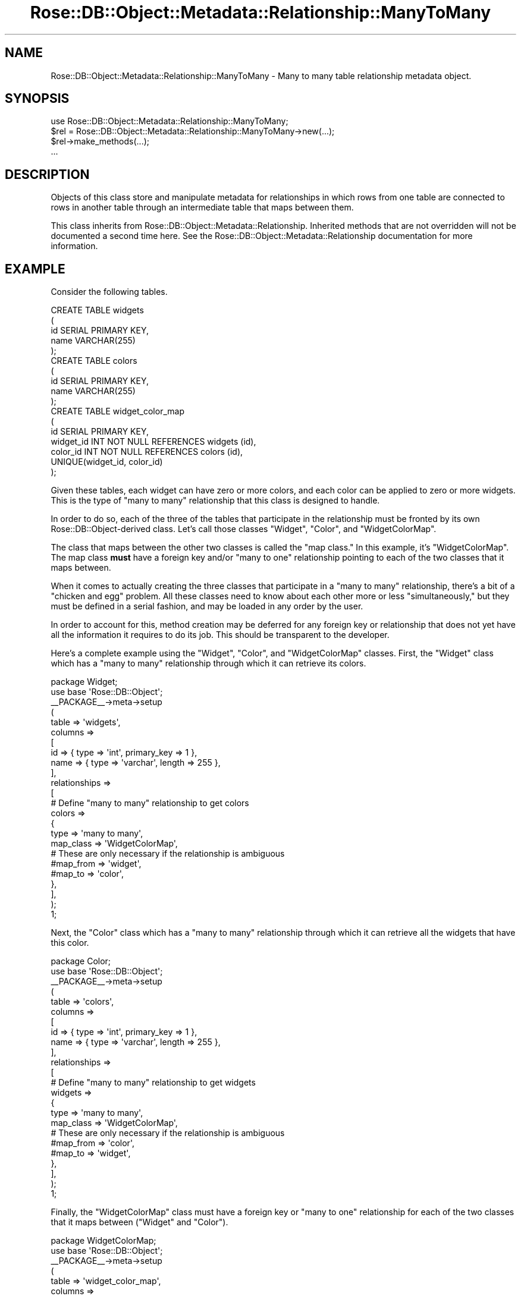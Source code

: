 .\" Automatically generated by Pod::Man 2.22 (Pod::Simple 3.07)
.\"
.\" Standard preamble:
.\" ========================================================================
.de Sp \" Vertical space (when we can't use .PP)
.if t .sp .5v
.if n .sp
..
.de Vb \" Begin verbatim text
.ft CW
.nf
.ne \\$1
..
.de Ve \" End verbatim text
.ft R
.fi
..
.\" Set up some character translations and predefined strings.  \*(-- will
.\" give an unbreakable dash, \*(PI will give pi, \*(L" will give a left
.\" double quote, and \*(R" will give a right double quote.  \*(C+ will
.\" give a nicer C++.  Capital omega is used to do unbreakable dashes and
.\" therefore won't be available.  \*(C` and \*(C' expand to `' in nroff,
.\" nothing in troff, for use with C<>.
.tr \(*W-
.ds C+ C\v'-.1v'\h'-1p'\s-2+\h'-1p'+\s0\v'.1v'\h'-1p'
.ie n \{\
.    ds -- \(*W-
.    ds PI pi
.    if (\n(.H=4u)&(1m=24u) .ds -- \(*W\h'-12u'\(*W\h'-12u'-\" diablo 10 pitch
.    if (\n(.H=4u)&(1m=20u) .ds -- \(*W\h'-12u'\(*W\h'-8u'-\"  diablo 12 pitch
.    ds L" ""
.    ds R" ""
.    ds C` ""
.    ds C' ""
'br\}
.el\{\
.    ds -- \|\(em\|
.    ds PI \(*p
.    ds L" ``
.    ds R" ''
'br\}
.\"
.\" Escape single quotes in literal strings from groff's Unicode transform.
.ie \n(.g .ds Aq \(aq
.el       .ds Aq '
.\"
.\" If the F register is turned on, we'll generate index entries on stderr for
.\" titles (.TH), headers (.SH), subsections (.SS), items (.Ip), and index
.\" entries marked with X<> in POD.  Of course, you'll have to process the
.\" output yourself in some meaningful fashion.
.ie \nF \{\
.    de IX
.    tm Index:\\$1\t\\n%\t"\\$2"
..
.    nr % 0
.    rr F
.\}
.el \{\
.    de IX
..
.\}
.\"
.\" Accent mark definitions (@(#)ms.acc 1.5 88/02/08 SMI; from UCB 4.2).
.\" Fear.  Run.  Save yourself.  No user-serviceable parts.
.    \" fudge factors for nroff and troff
.if n \{\
.    ds #H 0
.    ds #V .8m
.    ds #F .3m
.    ds #[ \f1
.    ds #] \fP
.\}
.if t \{\
.    ds #H ((1u-(\\\\n(.fu%2u))*.13m)
.    ds #V .6m
.    ds #F 0
.    ds #[ \&
.    ds #] \&
.\}
.    \" simple accents for nroff and troff
.if n \{\
.    ds ' \&
.    ds ` \&
.    ds ^ \&
.    ds , \&
.    ds ~ ~
.    ds /
.\}
.if t \{\
.    ds ' \\k:\h'-(\\n(.wu*8/10-\*(#H)'\'\h"|\\n:u"
.    ds ` \\k:\h'-(\\n(.wu*8/10-\*(#H)'\`\h'|\\n:u'
.    ds ^ \\k:\h'-(\\n(.wu*10/11-\*(#H)'^\h'|\\n:u'
.    ds , \\k:\h'-(\\n(.wu*8/10)',\h'|\\n:u'
.    ds ~ \\k:\h'-(\\n(.wu-\*(#H-.1m)'~\h'|\\n:u'
.    ds / \\k:\h'-(\\n(.wu*8/10-\*(#H)'\z\(sl\h'|\\n:u'
.\}
.    \" troff and (daisy-wheel) nroff accents
.ds : \\k:\h'-(\\n(.wu*8/10-\*(#H+.1m+\*(#F)'\v'-\*(#V'\z.\h'.2m+\*(#F'.\h'|\\n:u'\v'\*(#V'
.ds 8 \h'\*(#H'\(*b\h'-\*(#H'
.ds o \\k:\h'-(\\n(.wu+\w'\(de'u-\*(#H)/2u'\v'-.3n'\*(#[\z\(de\v'.3n'\h'|\\n:u'\*(#]
.ds d- \h'\*(#H'\(pd\h'-\w'~'u'\v'-.25m'\f2\(hy\fP\v'.25m'\h'-\*(#H'
.ds D- D\\k:\h'-\w'D'u'\v'-.11m'\z\(hy\v'.11m'\h'|\\n:u'
.ds th \*(#[\v'.3m'\s+1I\s-1\v'-.3m'\h'-(\w'I'u*2/3)'\s-1o\s+1\*(#]
.ds Th \*(#[\s+2I\s-2\h'-\w'I'u*3/5'\v'-.3m'o\v'.3m'\*(#]
.ds ae a\h'-(\w'a'u*4/10)'e
.ds Ae A\h'-(\w'A'u*4/10)'E
.    \" corrections for vroff
.if v .ds ~ \\k:\h'-(\\n(.wu*9/10-\*(#H)'\s-2\u~\d\s+2\h'|\\n:u'
.if v .ds ^ \\k:\h'-(\\n(.wu*10/11-\*(#H)'\v'-.4m'^\v'.4m'\h'|\\n:u'
.    \" for low resolution devices (crt and lpr)
.if \n(.H>23 .if \n(.V>19 \
\{\
.    ds : e
.    ds 8 ss
.    ds o a
.    ds d- d\h'-1'\(ga
.    ds D- D\h'-1'\(hy
.    ds th \o'bp'
.    ds Th \o'LP'
.    ds ae ae
.    ds Ae AE
.\}
.rm #[ #] #H #V #F C
.\" ========================================================================
.\"
.IX Title "Rose::DB::Object::Metadata::Relationship::ManyToMany 3"
.TH Rose::DB::Object::Metadata::Relationship::ManyToMany 3 "2010-07-23" "perl v5.10.1" "User Contributed Perl Documentation"
.\" For nroff, turn off justification.  Always turn off hyphenation; it makes
.\" way too many mistakes in technical documents.
.if n .ad l
.nh
.SH "NAME"
Rose::DB::Object::Metadata::Relationship::ManyToMany \- Many to many table relationship metadata object.
.SH "SYNOPSIS"
.IX Header "SYNOPSIS"
.Vb 1
\&  use Rose::DB::Object::Metadata::Relationship::ManyToMany;
\&
\&  $rel = Rose::DB::Object::Metadata::Relationship::ManyToMany\->new(...);
\&  $rel\->make_methods(...);
\&  ...
.Ve
.SH "DESCRIPTION"
.IX Header "DESCRIPTION"
Objects of this class store and manipulate metadata for relationships in which rows from one table are connected to rows in another table through an intermediate table that maps between them.
.PP
This class inherits from Rose::DB::Object::Metadata::Relationship. Inherited methods that are not overridden will not be documented a second time here.  See the Rose::DB::Object::Metadata::Relationship documentation for more information.
.SH "EXAMPLE"
.IX Header "EXAMPLE"
Consider the following tables.
.PP
.Vb 5
\&    CREATE TABLE widgets
\&    (
\&      id    SERIAL PRIMARY KEY,
\&      name  VARCHAR(255)
\&    );
\&
\&    CREATE TABLE colors
\&    (
\&      id    SERIAL PRIMARY KEY,
\&      name  VARCHAR(255)
\&    );
\&
\&    CREATE TABLE widget_color_map
\&    (
\&      id         SERIAL PRIMARY KEY,
\&      widget_id  INT NOT NULL REFERENCES widgets (id),
\&      color_id   INT NOT NULL REFERENCES colors (id),
\&      UNIQUE(widget_id, color_id)
\&    );
.Ve
.PP
Given these tables, each widget can have zero or more colors, and each color can be applied to zero or more widgets.  This is the type of \*(L"many to many\*(R" relationship that this class is designed to handle.
.PP
In order to do so, each of the three of the tables that participate in the relationship must be fronted by its own Rose::DB::Object\-derived class.  Let's call those classes \f(CW\*(C`Widget\*(C'\fR, \f(CW\*(C`Color\*(C'\fR, and \f(CW\*(C`WidgetColorMap\*(C'\fR.
.PP
The class that maps between the other two classes is called the "map class."  In this example, it's \f(CW\*(C`WidgetColorMap\*(C'\fR.  The map class \fBmust\fR have a foreign key and/or \*(L"many to one\*(R" relationship pointing to each of the two classes that it maps between.
.PP
When it comes to actually creating the three classes that participate in a \*(L"many to many\*(R" relationship, there's a bit of a \*(L"chicken and egg\*(R" problem.  All these classes need to know about each other more or less \*(L"simultaneously,\*(R" but they must be defined in a serial fashion, and may be loaded in any order by the user.
.PP
In order to account for this, method creation may be deferred for any foreign key or relationship that does not yet have all the information it requires to do its job.  This should be transparent to the developer.
.PP
Here's a complete example using the \f(CW\*(C`Widget\*(C'\fR, \f(CW\*(C`Color\*(C'\fR, and \f(CW\*(C`WidgetColorMap\*(C'\fR classes.  First, the \f(CW\*(C`Widget\*(C'\fR class which has a \*(L"many to many\*(R" relationship through which it can retrieve its colors.
.PP
.Vb 1
\&  package Widget;
\&
\&  use base \*(AqRose::DB::Object\*(Aq;
\&
\&  _\|_PACKAGE_\|_\->meta\->setup
\&  (
\&    table => \*(Aqwidgets\*(Aq,
\&
\&    columns =>
\&    [
\&      id   => { type => \*(Aqint\*(Aq, primary_key => 1 },
\&      name => { type => \*(Aqvarchar\*(Aq, length => 255 },
\&    ],
\&
\&    relationships =>
\&    [
\&      # Define "many to many" relationship to get colors
\&      colors =>
\&      {
\&        type      => \*(Aqmany to many\*(Aq,
\&        map_class => \*(AqWidgetColorMap\*(Aq,
\&
\&        # These are only necessary if the relationship is ambiguous
\&        #map_from  => \*(Aqwidget\*(Aq,
\&        #map_to    => \*(Aqcolor\*(Aq,
\&      },
\&    ],
\&  );
\&
\&  1;
.Ve
.PP
Next, the \f(CW\*(C`Color\*(C'\fR class which has a \*(L"many to many\*(R" relationship through which it can retrieve all the widgets that have this color.
.PP
.Vb 1
\&  package Color;
\&
\&  use base \*(AqRose::DB::Object\*(Aq;
\&
\&  _\|_PACKAGE_\|_\->meta\->setup
\&  (
\&    table => \*(Aqcolors\*(Aq,
\&
\&    columns =>
\&    [
\&      id   => { type => \*(Aqint\*(Aq, primary_key => 1 },
\&      name => { type => \*(Aqvarchar\*(Aq, length => 255 },
\&    ],
\&
\&    relationships =>
\&    [
\&      # Define "many to many" relationship to get widgets
\&      widgets =>
\&      {
\&        type      => \*(Aqmany to many\*(Aq,
\&        map_class => \*(AqWidgetColorMap\*(Aq,
\&
\&        # These are only necessary if the relationship is ambiguous
\&        #map_from  => \*(Aqcolor\*(Aq,
\&        #map_to    => \*(Aqwidget\*(Aq,
\&      },
\&    ],
\&  );
\&
\&  1;
.Ve
.PP
Finally, the \f(CW\*(C`WidgetColorMap\*(C'\fR class must have a foreign key or \*(L"many to one\*(R" relationship for each of the two classes that it maps between (\f(CW\*(C`Widget\*(C'\fR and \f(CW\*(C`Color\*(C'\fR).
.PP
.Vb 1
\&  package WidgetColorMap;
\&
\&  use base \*(AqRose::DB::Object\*(Aq;
\&
\&  _\|_PACKAGE_\|_\->meta\->setup
\&  (
\&    table => \*(Aqwidget_color_map\*(Aq,
\&
\&    columns =>
\&    [
\&      id        => { type => \*(Aqint\*(Aq, primary_key => 1 },
\&      widget_id => { type => \*(Aqint\*(Aq },
\&      color_id  => { type => \*(Aqint\*(Aq },
\&    ],
\&
\&    foreign_keys =>
\&    [
\&      # Define foreign keys that point to each of the two classes 
\&      # that this class maps between.
\&      color => 
\&      {
\&        class => \*(AqColor\*(Aq,
\&        key_columns => { color_id => \*(Aqid\*(Aq },
\&      },
\&
\&      widget => 
\&      {
\&        class => \*(AqWidget\*(Aq,
\&        key_columns => { widget_id => \*(Aqid\*(Aq },
\&      },
\&    ],
\&  );
\&
\&  1;
.Ve
.PP
Here's an initial set of data and some examples of the above classes in action.  First, the data:
.PP
.Vb 2
\&  INSERT INTO widgets (id, name) VALUES (1, \*(AqSprocket\*(Aq);
\&  INSERT INTO widgets (id, name) VALUES (2, \*(AqFlange\*(Aq);
\&
\&  INSERT INTO colors (id, name) VALUES (1, \*(AqRed\*(Aq);
\&  INSERT INTO colors (id, name) VALUES (2, \*(AqGreen\*(Aq);
\&  INSERT INTO colors (id, name) VALUES (3, \*(AqBlue\*(Aq);
\&
\&  INSERT INTO widget_color_map (widget_id, color_id) VALUES (1, 1);
\&  INSERT INTO widget_color_map (widget_id, color_id) VALUES (1, 2);
\&  INSERT INTO widget_color_map (widget_id, color_id) VALUES (2, 3);
.Ve
.PP
Now the code:
.PP
.Vb 2
\&  use Widget;
\&  use Color;
\&
\&  $widget = Widget\->new(id => 1);
\&  $widget\->load;
\&
\&  @colors = map { $_\->name } $widget\->colors; # (\*(AqRed\*(Aq, \*(AqGreen\*(Aq)
\&
\&  $color = Color\->new(id => 1);
\&  $color\->load;
\&
\&  @widgets = map { $_\->name } $color\->widgets; # (\*(AqSprocket\*(Aq)
.Ve
.SH "METHOD MAP"
.IX Header "METHOD MAP"
.ie n .IP """count""" 4
.el .IP "\f(CWcount\fR" 4
.IX Item "count"
Rose::DB::Object::MakeMethods::Generic, objects_by_map, \f(CW\*(C`interface => \*(Aqcount\*(Aq\*(C'\fR ...
.ie n .IP """find""" 4
.el .IP "\f(CWfind\fR" 4
.IX Item "find"
Rose::DB::Object::MakeMethods::Generic, objects_by_map, \f(CW\*(C`interface => \*(Aqfind\*(Aq\*(C'\fR ...
.ie n .IP """iterator""" 4
.el .IP "\f(CWiterator\fR" 4
.IX Item "iterator"
Rose::DB::Object::MakeMethods::Generic, objects_by_map, \f(CW\*(C`interface => \*(Aqiterator\*(Aq\*(C'\fR ...
.ie n .IP """get_set""" 4
.el .IP "\f(CWget_set\fR" 4
.IX Item "get_set"
Rose::DB::Object::MakeMethods::Generic, objects_by_map, 
\&\f(CW\*(C`interface => \*(Aqget_set\*(Aq\*(C'\fR ...
.ie n .IP """get_set_now""" 4
.el .IP "\f(CWget_set_now\fR" 4
.IX Item "get_set_now"
Rose::DB::Object::MakeMethods::Generic, objects_by_map, \f(CW\*(C`interface => \*(Aqget_set_now\*(Aq\*(C'\fR ...
.ie n .IP """get_set_on_save""" 4
.el .IP "\f(CWget_set_on_save\fR" 4
.IX Item "get_set_on_save"
Rose::DB::Object::MakeMethods::Generic, objects_by_map, \f(CW\*(C`interface => \*(Aqget_set_on_save\*(Aq\*(C'\fR ...
.ie n .IP """add_now""" 4
.el .IP "\f(CWadd_now\fR" 4
.IX Item "add_now"
Rose::DB::Object::MakeMethods::Generic, objects_by_map, \f(CW\*(C`interface => \*(Aqadd_now\*(Aq\*(C'\fR ...
.ie n .IP """add_on_save""" 4
.el .IP "\f(CWadd_on_save\fR" 4
.IX Item "add_on_save"
Rose::DB::Object::MakeMethods::Generic, objects_by_map, \f(CW\*(C`interface => \*(Aqadd_on_save\*(Aq\*(C'\fR ...
.PP
See the Rose::DB::Object::Metadata::Relationship documentation for an explanation of this method map.
.SH "CLASS METHODS"
.IX Header "CLASS METHODS"
.IP "\fBdefault_auto_method_types [\s-1TYPES\s0]\fR" 4
.IX Item "default_auto_method_types [TYPES]"
Get or set the default list of auto_method_types.   \s-1TYPES\s0 should be a list of relationship method types.  Returns the list of default relationship method types (in list context) or a reference to an array of the default relationship method types (in scalar context).  The default list contains  \*(L"get_set_on_save\*(R" and \*(L"add_on_save\*(R".
.SH "OBJECT METHODS"
.IX Header "OBJECT METHODS"
.IP "\fBbuild_method_name_for_type \s-1TYPE\s0\fR" 4
.IX Item "build_method_name_for_type TYPE"
Return a method name for the relationship method type \s-1TYPE\s0.
.Sp
For the method types \*(L"get_set\*(R", \*(L"get_set_now\*(R", and \*(L"get_set_on_save\*(R", the relationship's name is returned.
.Sp
For the method types \*(L"add_now\*(R" and \*(L"add_on_save\*(R", the relationship's  name prefixed with \*(L"add_\*(R" is returned.
.Sp
For the method type \*(L"find\*(R", the relationship's name prefixed with \*(L"find_\*(R" is returned.
.Sp
For the method type \*(L"count\*(R", the relationship's name suffixed with \*(L"_count\*(R" is returned.
.Sp
For the method type \*(L"iterator\*(R", the relationship's name suffixed with \*(L"_iterator\*(R" is returned.
.Sp
Otherwise, undef is returned.
.IP "\fBis_singular\fR" 4
.IX Item "is_singular"
Returns false.
.IP "\fBmanager_class [\s-1CLASS\s0]\fR" 4
.IX Item "manager_class [CLASS]"
Get or set the name of the Rose::DB::Object::Manager\-derived class that the map_class will use to fetch records.  The make_methods method will use Rose::DB::Object::Manager if this value is left undefined.
.IP "\fBmanager_method [\s-1METHOD\s0]\fR" 4
.IX Item "manager_method [METHOD]"
Get or set the name of the manager_class class method to call when fetching records.  The make_methods method will use get_objects if this value is left undefined.
.IP "\fBmanager_count_method [\s-1METHOD\s0]\fR" 4
.IX Item "manager_count_method [METHOD]"
Get or set the name of the manager_class class method to call when counting objects.  The make_methods method will use get_objects_count if this value is left undefined.
.IP "\fBmanager_iterator_method [\s-1METHOD\s0]\fR" 4
.IX Item "manager_iterator_method [METHOD]"
Get or set the name of the manager_class class method to call when creating an iterator.  The make_methods method will use get_objects_iterator if this value is left undefined.
.IP "\fBmanager_args [\s-1HASHREF\s0]\fR" 4
.IX Item "manager_args [HASHREF]"
Get or set a reference to a hash of name/value arguments to pass to the manager_method when fetching objects.  For example, this can be used to enforce a particular sort order for objects fetched via this relationship.  Modifying the example above:
.Sp
.Vb 9
\&  Widget\->meta\->add_relationship
\&  (
\&    colors =>
\&    {
\&      type         => \*(Aqmany to many\*(Aq,
\&      map_class    => \*(AqWidgetColorMap\*(Aq,
\&      manager_args => { sort_by => Color\->meta\->table . \*(Aq.name\*(Aq },
\&    },
\&  );
.Ve
.Sp
This would ensure that a \f(CW\*(C`Widget\*(C'\fR's \f(CW\*(C`colors()\*(C'\fR are listed in alphabetical order.  Note that the \*(L"name\*(R" column is prefixed by the name of the table fronted by the \f(CW\*(C`Color\*(C'\fR class.  This is important because several tables may have a column named \*(L"name.\*(R"  If this relationship is used to form a \s-1JOIN\s0 in a query along with one of those tables, then the \*(L"name\*(R" column will be ambiguous.  Adding a table name prefix disambiguates the column name.
.Sp
Also note that the table name is not hard-coded.  Instead, it is fetched from the Rose::DB::Object\-derived class that fronts the table.  This is more verbose, but is a much better choice than including the literal table name when it comes to long-term maintenance of the code.
.Sp
See the documentation for Rose::DB::Object::Manager's get_objects method for a full list of valid arguments for use with the \f(CW\*(C`manager_args\*(C'\fR parameter, but remember that you can define your own custom manager_class and thus can also define what kinds of arguments \f(CW\*(C`manager_args\*(C'\fR will accept.
.Sp
\&\fBNote:\fR when the name of a relationship that has \f(CW\*(C`manager_args\*(C'\fR is used in a Rose::DB::Object::Manager with_objects or require_objects parameter value, \fIonly\fR the sort_by argument will be copied from \f(CW\*(C`manager_args\*(C'\fR and incorporated into the query.
.IP "\fBmap_class [\s-1CLASS\s0]\fR" 4
.IX Item "map_class [CLASS]"
Get or set the name of the Rose::DB::Object\-derived class that fronts the table that maps between the other two tables.  This class must have a foreign key and/or \*(L"many to one\*(R" relationship for each of the two tables that it maps between.
.Sp
In the example above, the map class is \f(CW\*(C`WidgetColorMap\*(C'\fR.
.IP "\fBmap_from [\s-1NAME\s0]\fR" 4
.IX Item "map_from [NAME]"
Get or set the name of the \*(L"many to one\*(R" relationship or foreign key in map_class that points to the object of the current class.  Setting this value is only necessary if the map class has more than one foreign key or \*(L"many to one\*(R" relationship that points to one of the classes that it maps between.
.Sp
In the example above, the value of map_from would be \*(L"widget\*(R" when defining the \*(L"many to many\*(R" relationship in the \f(CW\*(C`Widget\*(C'\fR class, or \*(L"color\*(R" when defining the \*(L"many to many\*(R" relationship in the \f(CW\*(C`Color\*(C'\fR class.  Neither of these settings is necessary in the example because the \f(CW\*(C`WidgetColorMap\*(C'\fR class has one foreign key that points to each class, so there is no ambiguity.
.IP "\fBmap_to [\s-1NAME\s0]\fR" 4
.IX Item "map_to [NAME]"
Get or set the name of the \*(L"many to one\*(R" relationship or foreign key in map_class that points to the \*(L"foreign\*(R" object to be fetched.  Setting this value is only necessary if the map class has more than one foreign key or \*(L"many to one\*(R" relationship that points to one of the classes that it maps between.
.Sp
In the example above, the value of map_from would be \*(L"color\*(R" when defining the \*(L"many to many\*(R" relationship in the \f(CW\*(C`Widget\*(C'\fR class, or \*(L"widget\*(R" when defining the \*(L"many to many\*(R" relationship in the \f(CW\*(C`Color\*(C'\fR class.  Neither of these settings is necessary in the example because the \f(CW\*(C`WidgetColorMap\*(C'\fR class has one foreign key that points to each class, so there is no ambiguity.
.IP "\fBquery_args [\s-1ARRAYREF\s0]\fR" 4
.IX Item "query_args [ARRAYREF]"
Get or set a reference to an array of query arguments to add to the query passed to the manager_method when fetching objects.
.Sp
This can be used to limit the objects fetched via this relationship.  For example, modifying the example above:
.Sp
.Vb 9
\&  Widget\->meta\->add_relationship
\&  (
\&    colors =>
\&    {
\&      type       => \*(Aqmany to many\*(Aq,
\&      map_class  => \*(AqWidgetColorMap\*(Aq,
\&      query_args => [ name => { like => \*(Aq%e%\*(Aq } ],
\&    },
\&  );
.Ve
.Sp
See the documentation for Rose::DB::Object::Manager's get_objects method for a full list of valid \f(CW\*(C`query\*(C'\fR arguments.
.IP "\fBshare_db [\s-1BOOL\s0]\fR" 4
.IX Item "share_db [BOOL]"
Get or set a boolean flag that indicates whether or not all of the classes involved in fetching objects via this relationship (including the objects themselves) will share the same Rose::DB\-derived db object.  Defaults to true.
.IP "\fBtype\fR" 4
.IX Item "type"
Returns \*(L"many to many\*(R".
.SH "AUTHOR"
.IX Header "AUTHOR"
John C. Siracusa (siracusa@gmail.com)
.SH "LICENSE"
.IX Header "LICENSE"
Copyright (c) 2010 by John C. Siracusa.  All rights reserved.  This program is
free software; you can redistribute it and/or modify it under the same terms
as Perl itself.
